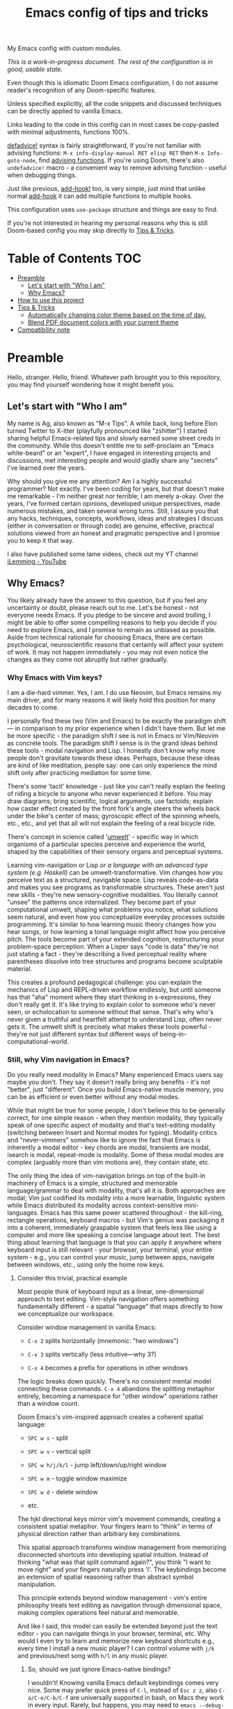 #+TITLE:  Emacs config of tips and tricks
#+STARTUP: inlineimages nofold
#+OPTIONS: f:t

My Emacs config with custom modules.

/This is a work-in-progress document. The rest of the configuration is in good, usable state./

Even though this is idiomatic Doom Emacs configuration, I do not assume reader's recognition of any Doom-specific features.

Unless specified explicitly, all the code snippets and discussed techniques can be directly applied to vanilla Emacs.

Links leading to the code in this config can in most cases be copy-pasted with minimal adjustments, functions 100%.

[[https://github.com/doomemacs/doomemacs/blob/8f554047/lisp/doom-lib.el#L963][defadvice!]] syntax is fairly straightforward, if you're not familiar with advising functions: ~M-x info-display-manual RET elisp RET~ then ~M-x Info-goto-node~, find [[https://www.gnu.org/software/emacs/manual/html_node/elisp/Advising-Functions.html][advising functions]]. If you're using Doom, there's also ~undefadvice!~ macro - a convenient way to remove advising function - useful when debugging things.

Just like previous, [[https://github.com/doomemacs/doomemacs/blob/8f554047/lisp/doom-lib.el#L874][add-hook!]] too, is very simple, just mind that unlike normal [[https://www.gnu.org/software/emacs/manual/html_node/elisp/Setting-Hooks.html][add-hook]] it can add multiple functions to multiple hooks.

This configuration uses ~use-package~ structure and things are easy to find.

If you're not interested in hearing my personal reasons why this is still Doom-based config you may skip directly to [[#tips--tricks][Tips & Tricks]].

* Table of Contents                                                     :TOC:
:PROPERTIES:
:TOC:      :include all
:END:

- [[#preamble][Preamble]]
  - [[#lets-start-with-who-i-am][Let's start with "Who I am"]]
  - [[#why-emacs][Why Emacs?]]
- [[#how-to-use-this-project][How to use this project]]
- [[#tips--tricks][Tips & Tricks]]
  - [[#automatically-changing-color-theme-based-on-the-time-of-day][Automatically changing color theme based on the time of day.]]
  - [[#blend-pdf-document-colors-with-your-current-theme][Blend PDF document colors with your current theme]]
- [[#compatibility-note][Compatibility note]]

* Preamble
Hello, stranger. Hello, friend. Whatever path brought you to this repository, you may find yourself wondering how it might benefit you.

** Let's start with "Who I am"

My name is Ag, also known as "M-x Tips". A while back, long before Elon turned Twitter to X-itter (playfully pronounced like "zshitter") I started sharing helpful Emacs-related tips and slowly earned some street creds in the community. While this doesn't entitle me to self-proclaim an "Emacs white-beard" or an "expert", I have engaged in interesting projects and discussions, met interesting people and would gladly share any "secrets" I've learned over the years.

Why should you give me any attention? Am I a highly successful programmer? Not exactly. I've been coding for years, but that doesn't make me remarkable - I'm neither great nor terrible; I am merely a-okay. Over the years, I've formed certain opinions, developed unique perspectives, made numerous mistakes, and taken several wrong turns. Still, I assure you that any hacks, techniques, concepts, workflows, ideas and strategies I discuss (either in conversation or through code) are genuine, effective, practical solutions viewed from an honest and pragmatic perspective and I promise you to keep it that way.

I also have published some lame videos, check out my YT channel [[https://www.youtube.com/@ilemming][iLemming - YouTube]]

** Why Emacs?

You likely already have the answer to this question, but if you feel any uncertainty or doubt, please reach out to me. Let's be honest - not everyone needs Emacs. If you pledge to be sincere and avoid trolling, I might be able to offer some compelling reasons to help you decide if you need to explore Emacs, and I promise to remain as unbiased as possible. Aside from technical rationale for choosing Emacs, there are certain psychological, neuroscientific reasons that certainly will affect your system of work. It may not happen immediately - you may not even notice the changes as they come not abruptly but rather gradually.

*** Why Emacs with Vim keys?
I am a die-hard vimmer. Yes, I am. I do use Neovim, but Emacs remains my main driver, and for many reasons it will likely hold this position for many decades to come.

I personally find these two (Vim and Emacs) to be exactly the paradigm shift — in comparison to my prior experience when I didn't have them. But let me be more specific - the paradigm shift I see is not in Emacs or Vim/Neovim as concrete tools. The paradigm shift I sense is in the grand ideas behind these tools - modal navigation and Lisp. I honestly don't know why more people don't gravitate towards these ideas. Perhaps, because these ideas are kind of like meditation, people say: one can only experience the mind shift only after practicing mediation for some time.

There's some 'tacit' knowledge - just like you can't really explain the feeling of riding a bicycle to anyone who never experienced it before. You may draw diagrams; bring scientific, logical arguments, use factoids; explain how caster effect created by the front fork's angle steers the wheels back under the bike's center of mass; gyroscopic effect of the spinning wheels, etc., etc., and yet that all will not explain the feeling of a real bicycle ride.

There's concept in science called '[[https://wikipedia.org/wiki/Umwelt][umwelt]]' - specific way in which organisms of a particular species perceive and experience the world, shaped by the capabilities of their sensory organs and perceptual systems.

Learning vim-navigation or Lisp /or a language with an advanced type system (e.g. Haskell)/ can be umwelt-transformative. Vim changes how you perceive text as a structured, navigable space. Lisp reveals code-as-data and makes you see programs as transformable structures. These aren't just new skills - they're new sensory-cognitive modalities. You literally cannot "unsee" the patterns once internalized. They become part of your computational umwelt, shaping what problems you notice, what solutions seem natural, and even how you conceptualize everyday processes outside programming. It's similar to how learning music theory changes how you hear songs, or how learning a tonal language might affect how you perceive pitch. The tools become part of your extended cognition, restructuring your problem-space perception. When a Lisper says "code is data" they're not just stating a fact - they're describing a lived perceptual reality where parentheses dissolve into tree structures and programs become sculptable material.

This creates a profound pedagogical challenge: you can explain the mechanics of Lisp and REPL-driven workflow endlessly, but until someone has that "aha" moment where they start thinking in s-expressions, they don't really get it. It's like trying to explain color to someone who's never seen, or echolocation to someone without that sense. That's why who's never given a truthful and heartfelt attempt to understand Lisp, often never gets it. The umwelt shift is precisely what makes these tools powerful - they're not just different syntax but different ways of being-in-computational-world.

*** Still, why Vim navigation in Emacs?

Do you really need modality in Emacs? Many experienced Emacs users say maybe you don't. They say it doesn't really bring any benefits - it's not "better", just "different". Once you build Emacs-native muscle memory, you can be as efficient or even better without any modal modes.

While that might be true for some people, I don't believe this to be generally correct, for one simple reason - when they mention modality, they typically speak of one specific aspect of modality and that's text-editing modality (switching between Insert and Normal modes for typing). Modality critics and "never-vimmers" somehow like to ignore the fact that Emacs is inherently a modal editor - key chords are modal, transients are modal, isearch is modal, repeat-mode is modality. Some of these modal modes are complex (arguably more than vim motions are), they contain state, etc.

The only thing the idea of vim-navigation brings on top of the built-in machinery of Emacs is a simple, structured and memorable language/grammar to deal with modality, that's all it is. Both approaches are modal; Vim just codified its modality into a more learnable, linguistic system while Emacs distributed its modality across context-sensitive mini-languages. Emacs has this same power scattered throughout - the kill-ring, rectangle operations, keyboard macros - but Vim's genius was packaging it into a coherent, immediately graspable system that feels less like using a computer and more like speaking a concise language about text. The best thing about learning that language is that you can apply it anywhere where keyboard input is still relevant - your browser, your terminal, your entire system - e.g., you can control your music, jump between apps, navigate between windows, etc., using only the home row keys.

**** Consider this trivial, practical example

Most people think of keyboard input as a linear, one-dimensional approach to text editing. Vim-style navigation offers something fundamentally different - a spatial "language" that maps directly to how we conceptualize our workspace.

Consider window management in vanilla Emacs:

- =C-x 2= splits horizontally (mnemonic: "two windows")

- =C-x 3= splits vertically (less intuitive—why 3?)

- =C-x 4= becomes a prefix for operations in other windows

The logic breaks down quickly. There's no consistent mental model connecting these commands. =C-x 4= abandons the splitting metaphor entirely, becoming a namespace for "other window" operations rather than a window count.

Doom Emacs's vim-inspired approach creates a coherent spatial language:

- =SPC w s= - split

- =SPC w v= - vertical split

- =SPC w h/j/k/l= - jump left/down/up/right window

- =SPC w m= - toggle window maximize

- =SPC w d= - delete window

- etc.

The hjkl directional keys mirror vim's movement commands, creating a consistent spatial metaphor. Your fingers learn to "think" in terms of physical direction rather than arbitrary key combinations.

This spatial approach transforms window management from memorizing disconnected shortcuts into developing spatial intuition. Instead of thinking "what was that split command again?", you think "I want to move right" and your fingers naturally press 'l'. The keybindings become an extension of spatial reasoning rather than abstract symbol manipulation.

This principle extends beyond window management - vim's entire philosophy treats text editing as navigation through dimensional space, making complex operations feel natural and memorable.

And like I said, this model can easily be extended beyond just the text editor - you can navigate things in your browser, terminal, etc. Why would I even try to learn and memorize new keyboard shortcuts e.g., every time I install a new music player? I can control volume with =j/k= and previous/next song with =h/l= in any music player.

***** So, should we just ignore Emacs-native bindings?

I wouldn't! Knowing vanilla Emacs default keybindings comes very nice. Some may prefer quick press of =C-l=, instead of =Esc z z=, also =C-a/C-e/C-b/C-f= are universally supported in bash, on Macs they work in every input. Rarely, but happens, you may need to ~emacs --debug-init~, or ~emacs -Q~. So, yes, definitely do learn some Emacs keybindings. Please, don't hate me years later, when you have to help a friend with Windows, and frantically yell at it when it keeps opening browser windows, when you simply meant "go down".

*** Why Doom Emacs?

Okay, modality is a great idea, maybe let's use it. Or don't - it's your choice. You can use Doom completely without Evil-mode features. But do you really need to use Doom? After all there are many different other Emacs starter kits - There's Spacemacs, Prelude, Crafted Emacs and more. What's specifically so nice about Doom?

Just like many Emacs users I have gone through stages in my config evolution. Multiple times I declared config bankruptcy and started anew. There were some years I spent using Spacemacs.

Doom just makes sense to me. It's not "bloated" as many perceive it to be. And it doesn't "get in the way" whenever you want to do something non-trivial - it's the same Emacs. The "bloated" perception comes from the number of things that come bundled in Doom - there are numerous Doom modules. But guess what? You can treat Doom as a "cookbook" instead of an end-product and use its modules for inspiration and ideas. You don't need to use every interesting Doom module, in fact you may actually choose not to use *any* of its modules and instead roll a set of your own, custom ones, or use minimal set of its modules with your own, that's what I do. You can make Emacs run only the tiny core of Doom on top of defaults and it would be just fine. Core of Doom contains a few very handy Lisp macros that can significantly reduce (otherwise unavoidable) boilerplate of Emacs Lisp in your config. I also like modular structure of Doom. I simply stoped worrying about the state of my config - I tend it as an an abundant, cornucopian garden where my metaphorical trees perpetually yield the sweet fruit of satisfaction from watching Emacs truly helping me use my computer. I write Lisp every day - to achieve specific, well-defined goals that I get paid for solving. Too bad it only took me long time to realize that Emacs is not about "using the editor", it's about "talking to it in Lisp".

Doom and Spacemacs also give you a good foundational recipe for structuring your keybindings. Once you start using "mnemonically recognizable" chords, findings things becomes much easier. And when you need to add additional keys, you'd know where to place them - e.g., =SPC s= is for search =SPC f= - for files. If, for example someday you'd want to add a key for a command that searches for things in your log files, you may choose to use =SPC s l= or =SPC f l= or both, and nothing really stopping you from adding another level =SPC f s l= - which you may mnemonically recognize as "files->search->logs", or you may choose to go a different route =SPC l s= - for "logs->search", etc. I assure you, it only may sound overwhelming to have tons of keys structured in that manner - in practice, once you start using them, it doesn't take long for muscle memory to form. Beside's there's ~which-key-mode~ that makes it easier to navigate deeply nested chords.

* How to use this project

For now, I decided I will be adding tips directly in this document, slowly expanding the portfolio with ideas of my own discovery and interesting things I borrowed from various other authors.

You may like to read this document in Emacs, without even cloning the repo, simply do: ~M-x eww https://raw.githubusercontent.com/agzam/.doom.d/refs/heads/main/readme.org~, and then ~M-x org-mode~,

Or, ~M-x (eval-expression)~ - it's same as pressing =M-:=, and paste:

#+begin_src emacs-lisp
(progn
(eww "https://raw.githubusercontent.com/agzam/.doom.d/refs/heads/main/readme.org")
(run-at-time 0.5 nil (lambda () (with-current-buffer "*eww*" (org-mode)))))
#+end_src

/We need that delay because eww is asynchronous./

I wouldn't recommend simply cloning it and using it as is - this config has too many tweaks of my personal flavor and you may find it unsuitable for your needs. Instead, I'd recommend using this as a book of specific tips, tricks, and ideas.

If you still want to clone the config to use it as *your* doom config:

#+begin_src sh :results raw
git clone git@github.com:agzam/.doom.d.git ~/.doom.d
cd ~/.doom.d && git submodule update --init --recursive
#+end_src


* Tips & Tricks
** Automatically changing color theme based on the time of day.     :colors:

Emacs has a built-in lunar and solar calendars. And it also has facilities to deal with daylight saving rules, etc. There are numerous interesting applications you can think of, like using Emacs to optimize solar panel usage, tracking daylight exposure for health, calculating prayer times, start of Sabbath and Ramadan, etc.

Let's use that for automatically changing current color theme to reduce eye strain. There are two different packages for that:

https://github.com/BBoal/theme-buffet and

https://guidoschmidt.github.io/circadian.el

Both of them are simple and straightforward, both can use discrete time values. Circadian also can track sunrise and sunset times based on given latitude and longitude.

I use Circadian, and only because back when I needed to solve this I didn't know about [[https://github.com/BBoal/theme-buffet][theme-buffet]].

You can find my Circadian preferences [[https://github.com/agzam/.doom.d/blob/356d988/modules/custom/colors/config.el#L11][here]]

*** Once you choose the list of themes, you may want to add manual cycling.

I use a simple [[https://github.com/agzam/.doom.d/blob/main/modules/custom/colors/autoload.el#L45][transient]] for this with a couple of specialized commands. In order to switch to the next theme in the list of =circadian-themes=, I decided to turn the list into a "ring" so I can cycle through the elements. The "ring" in Emacs is a type of structure also known as a "circular buffer" or "cyclic buffer". Think of Emacs' "kill ring", "mark ring", etc.

Once you convert the ordinary list of themes with =ring-convert-sequence-to-ring=, you can then do =ring-next= and =ring-previous=.

** Blend PDF document colors with your current theme

[[https://pdftools.wiki/][pdf-tools]] has this feature when you can change the colors of the document to match your Emacs color theme, it's pretty nice - your left eye won't be twitching  anymore, trying to simultaneously follow your notes in dark colors, while right eye has to be on the blinding whiteness of the pdf.

It's simple - you just turn ~pdf-view-themed-minor-mode~ on.

There's a tiny annoyance though. If you change your theme, you have to re-toggle the themed-minor mode in every single pdf buffer. Typically, there isn't too many open pdfs, so, usually not a big deal. Still, that's easy to fix. Let's advise it:

What we want is to run a routine that enables themed-minor-mode in pdf buffers whenever Emacs runs ~(load-theme)~ command/function, either interactively (through a user call) or programmatically.

#+begin_src emacs-lisp
(defun adjust-pdf-colors-on-theme-change-a (&rest _)
  (thread-last
    (buffer-list)
    (seq-filter (lambda (b) (with-current-buffer b (eq major-mode 'pdf-view-mode))))
    (seq-do (lambda (b) (with-current-buffer b (pdf-view-themed-minor-mode +1))))))

(advice-add 'load-theme :after #'adjust-pdf-colors-on-theme-change-a)
#+end_src

- Current convention for naming advising functions is to add "-a" suffix to the name
- ~load-theme~ takes some arguments, but in this case we don't care what they are, thus - ~&rest _~
- ~thread-last~ is similar to Clojure's threading macro [[https://clojuredocs.org/clojure.core/-%3E%3E][->>]], it would pass the first arg - ~(buffer-list)~ as the last param in every subsequent expression
- ~seq-filter~ is a typical filter function, and ~seq-do~ is just for side-effects

Now, compare that with Doom's [[https://github.com/agzam/.doom.d/blob/f5628e8/modules/custom/pdf/config.el#L93][defadvice! syntax]], not only it's a bit more compact, it also reads better - vanilla Emacs' ~add-advice~ may feel confusing, almost reads backwards - feels like it wants to run the built-in function after our custom one, even though the intent is the opposite.

-----

* Compatibility note

I've been using this config mostly with the latest versions of Emacs - 29-31. On Mac I prefer using emacs-plus [[https://github.com/d12frosted/homebrew-emacs-plus][homebrew formulae]], i.e. GNU Emacs instead of [[https://github.com/railwaycat/homebrew-emacsmacport][Mitsuharu Yamamoto's mac]] port [fn:1] , because some custom commands I wrote for frame manipulation don't work with it, among some other things. Note that emacs-mac can handle OSX's built-in Dictation, whereas GNU Emacs doesn't. Also you can build it ~--with-metal~ flag that supposedly improves performance on Macs, especially on newer Mx chips. In my personal experience, I have not noticed any significant improvements. For me, ~--with-native-comp~ flag alone feels quite good already.

/[fn:1] emacs-mac is not considered official GNU Emacs. It's a third-party distribution that includes additional features and optimizations specifically for macOS. While it's based on GNU Emacs, it contains modifications that are not part of the official GNU Emacs distribution. The official GNU Emacs does have macOS support, but Mitsuharu's port offers some Mac-specific enhancements that aren't found in the standard version./
